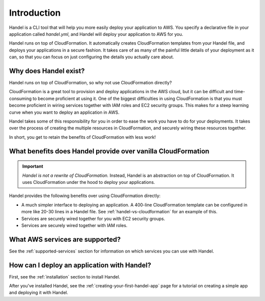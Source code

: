 .. _introduction:

Introduction
============
Handel is a CLI tool that will help you more easily deploy your application 
to AWS. You specify a declarative file in your application called *handel.yml*, 
and Handel will deploy your application to AWS for you.

Handel runs on top of CloudFormation. It automatically creates CloudFormation
templates from your Handel file, and deploys your applications in a secure fashion. 
It takes care of as many of the painful little details of your deployment as 
it can, so that you can focus on just configuring the details you actually care about.

Why does Handel exist?
----------------------
Handel runs on top of CloudFormation, so why not use CloudFormation directly?

CloudFormation is a great tool to provision and deploy applications in the AWS cloud, 
but it can be difficult and time-consuming to become proficient at using it. One
of the biggest difficulties in using CloudFormation is that you must become proficient
in wiring services together with IAM roles and EC2 security groups. This makes for
a steep learning curve when you want to deploy an application in AWS.

Handel takes some of this responsibility for you in order to ease the
work you have to do for your deployments. It takes over the process of
creating the multiple resources in CloudFormation, and securely wiring
these resources together.

In short, you get to retain the benefits of CloudFormation with less work!

What benefits does Handel provide over vanilla CloudFormation
-------------------------------------------------------------
.. IMPORTANT::

    *Handel is not a rewrite of CloudFormation.* Instead, Handel is an 
    abstraction on top of CloudFormation. It uses CloudFormation under the 
    hood to deploy your applications.

Handel provides the following benefits over using CloudFormation directly:

-  A much simpler interface to deploying an application. A 400-line
   CloudFormation template can be configured in more like 20-30 lines in
   a Handel file. See :ref:`handel-vs-cloudformation` for an example of
   this.
-  Services are securely wired together for you with EC2 security
   groups.
-  Services are securely wired together with IAM roles.

What AWS services are supported?
--------------------------------
See the :ref:`supported-services` section for information on which 
services you can use with Handel.

How can I deploy an application with Handel?
--------------------------------------------
First, see the :ref:`installation` section to install Handel.

After you've installed Handel, see the :ref:`creating-your-first-handel-app` page 
for a tutorial on creating a simple app and deploying it with Handel.